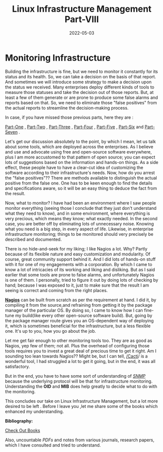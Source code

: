 ﻿#+BLOG: Unixbhaskar's Blog
#+POSTID: 1005
#+title: Linux Infrastructure Management Part-VIII
#+date: 2022-05-03
#+tags: Technical

* *Monitoring Infrastructure*

Building the infrastructure is fine, but we need to monitor it constantly for
its status and its health. So, we can take a decision on the basis of that
report. And sometimes we will introduce some strategy to make a decision upon
the status we received. Many enterprises deploy different kinds of tools to
measure those statuses and take the decision out of those reports. But, at least
a few of them generate or are prone to produce some false alarms and reports
based on that. So, we need to eliminate those "false positives" from the actual
reports to streamline the decision-making process.

In case, if you have missed those previous parts, here they are :

[[https://unixbhaskar.wordpress.com/2022/04/26/linux-infrastructure-management-part-i/][Part-One]] , [[https://unixbhaskar.wordpress.com/2022/04/27/linux-infrastructure-management-part-ii/][Part-Two]] , [[https://unixbhaskar.wordpress.com/2022/04/28/linux-infrastructure-management-part-iii/][Part-Three]] , [[https://unixbhaskar.wordpress.com/2022/04/29/linux-infrastructure-management-part-iv/][Part-Four]] , [[https://unixbhaskar.wordpress.com/2022/04/30/linux-infrastructure-management-part-v/][Part-Five]] , [[https://unixbhaskar.wordpress.com/2022/05/01/linux-infrastructure-management-part-vi/][Part-Six]] and
[[https://unixbhaskar.wordpress.com/2022/05/02/linux-infrastructure-management-part-vii/][Part-Seven]] .

Let's get our discussion absolutely to the point, by which I mean, let us talk
about some tools, which are deployed across the enterprises. As I believe and
use and advocate using free and open-source software everywhere, plus I am more
accustomed to that pattern of open source; you can expect lots of suggestions
based on the information and hands-on things. As a side effect, these people
have to have a clear-cut idea of customizing the software according to their
infrastructure's needs. Now, how do you arrest the "false positives"??  There
are methods available to distinguish the actual positive from the false one. One
has to be keen enough to find the details and specifications aware, so it will
be an easy thing to deduce the fact from the result.

Now, what to monitor? I have had been an environment where I saw people monitor
everything (seeing those I conclude that they just don't understand what they
need to know), and in some environment, where everything is very precious, which
means they know; what exactly needed. In the second case, you are better off by
eliminating lots of unnecessary noise. Knowing what you need is a big step, in
every aspect of life. Likewise, in enterprise infrastructure monitoring; things
to be monitored should very precisely be described and documented.

There is no hide-and-seek for my liking; I like Nagios a lot. Why? Partly
because of its flexible nature and easy customization and modularity. Of course,
great community support behind it. And I did lots of hands-on stuff with it for
one of my engagements with a corporation. By which I came to know a lot of
intricacies of its working and liking and disliking. But as I said earlier that
some tools are prone to false alarms, and unfortunately Nagios is one of them. I
personally, tried to figure it out by doing lots of checking by hand; because I
was exposed to it, just to make sure that the result I am seeing is correct and
coming from the right places.

[[https://www.nagios.org/][*Nagios*]] can be built from scratch as per the requirement at hand. I did it, by
compiling it from the source,and refraining from getting it by the package
manager of the particular OS. By doing so, I came to know how I can fine-tune my
build(like every other open-source software build). But, going by the package
manager route gives you an OS-dependent way of deploying it, which is sometimes
beneficial for the infrastructure, but a less flexible one. It's up to you, how
you go about the job.

Let me get fair enough to other monitoring tools too. They are as good as
Nagios, yep few of them; not all. Plus the overhead of configuring those tools
requires you to invest a great deal of precious time to get it right. Am I
sounding too lean towards Nagios?? Might be, but I can tell, [[https://www.cacti.net/][/Cacti]]/ is a
wonderful tool, I had struggled a lot to get it going, but in the end, it was
all satisfactory.

But in the end, you have to have some sort of understanding of /[[https://en.wikipedia.org/wiki/Simple_Network_Management_Protocol][SNMP]]/ because the
underlying protocol will be that for infrastructure monitoring. Understanding
the *OID* and *MIB* does help greatly to decide what to do with the monitoring.

This concludes our take on Linux Infrastructure Management, but a lot more
desired to be left . Before I leave you ,let me share some of the books which
enhanced my understanding.

*Bibliography:*

[[https://www.goodreads.com/review/list/47198624-bhaskar-chowdhury?ref=nav_mybooks&shelf=read][Check Out Books]]

Also, uncountable /PDFs/ and notes from various journals, research papers, which I
have consulted and tried to understand.
